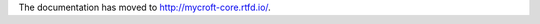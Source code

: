 .. Mycroft documentation master file

The documentation has moved to http://mycroft-core.rtfd.io/.


